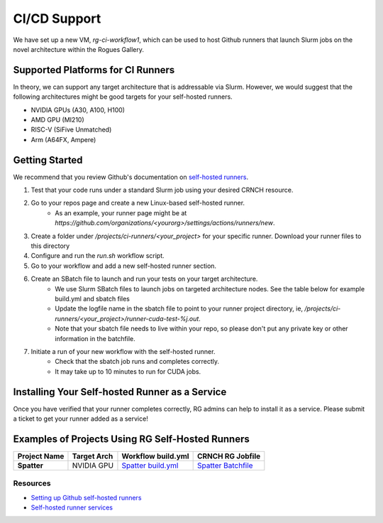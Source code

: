 =============
CI/CD Support
=============

We have set up a new VM, `rg-ci-workflow1`, which can be used to host Github runners that launch Slurm jobs on the novel architecture within the Rogues Gallery. 

Supported Platforms for CI Runners
----------------------------------
In theory, we can support any target architecture that is addressable via Slurm. However, we would suggest that the following architectures might be good targets for your self-hosted runners. 

- NVIDIA GPUs (A30, A100, H100)
- AMD GPU (MI210)
- RISC-V (SiFive Unmatched)
- Arm (A64FX, Ampere)

Getting Started
---------------
We recommend that you review Github's documentation on `self-hosted runners <https://docs.github.com/en/actions/hosting-your-own-runners/managing-self-hosted-runners/about-self-hosted-runners>`__.

1) Test that your code runs under a standard Slurm job using your desired CRNCH resource.
2) Go to your repos page and create a new Linux-based self-hosted runner. 
      - As an example, your runner page might be at `https://github.com/organizations/<yourorg>/settings/actions/runners/new`.  
3) Create a folder under `/projects/ci-runners/<your_project>` for your specific runner. Download your runner files to this directory
4) Configure and run the `run.sh` workflow script.
5) Go to your workflow and add a new self-hosted runner section. 
6) Create an SBatch file to launch and run your tests on your target architecture.
    - We use Slurm SBatch files to launch jobs on targeted architecture nodes. See the table below for example build.yml and sbatch files
    - Update the logfile name in the sbatch file to point to your runner project directory, ie, `/projects/ci-runners/<your_project>/runner-cuda-test-%j.out`.
    - Note that your sbatch file needs to live within your repo, so please don't put any private key or other information in the batchfile.
7) Initiate a run of your new workflow with the self-hosted runner.
    - Check that the sbatch job runs and completes correctly.
    - It may take up to 10 minutes to run for CUDA jobs. 

Installing Your Self-hosted Runner as a Service
-----------------------------------------------
Once you have verified that your runner completes correctly, RG admins can help to install it as a service. Please submit a ticket to get your runner added as a service!

Examples of Projects Using RG Self-Hosted Runners
-------------------------------------------------

.. list-table:: 
    :widths: auto
    :header-rows: 1
    :stub-columns: 1

    * - Project Name
      - Target Arch
      - Workflow build.yml
      - CRNCH RG Jobfile
    * - Spatter
      - NVIDIA GPU
      - `Spatter build.yml <https://github.com/hpcgarage/spatter/blob/main/.github/workflows/build.yml>`__
      - `Spatter Batchfile <https://github.com/hpcgarage/spatter/blob/main/tests/misc/run-crnch-cuda.sh>`__


Resources
^^^^^^^^^^^^^^

- `Setting up Github self-hosted runners <https://docs.github.com/en/actions/hosting-your-own-runners/managing-self-hosted-runners/about-self-hosted-runners>`__
- `Self-hosted runner services <https://docs.github.com/en/actions/hosting-your-own-runners/managing-self-hosted-runners/configuring-the-self-hosted-runner-application-as-a-service>`__
